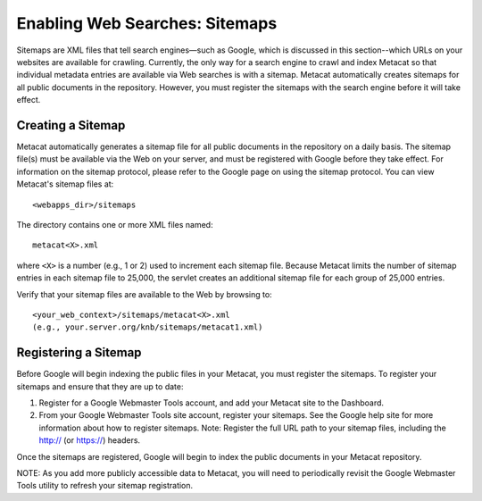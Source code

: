 Enabling Web Searches: Sitemaps
===============================

Sitemaps are XML files that tell search engines—such as Google, which is 
discussed in this section--which URLs on your websites are available for 
crawling. Currently, the only way for a search engine to crawl and index 
Metacat so that individual metadata entries are available via Web searches 
is with a sitemap. Metacat automatically creates sitemaps for all public 
documents in the repository. However, you must register the sitemaps with 
the search engine before it will take effect.


Creating a Sitemap
------------------

Metacat automatically generates a sitemap file for all public documents in 
the repository on a daily basis. The sitemap file(s) must be available via 
the Web on your server, and must be registered with Google before they take 
effect. For information on the sitemap protocol, please refer to the Google 
page on using the sitemap protocol. You can view Metacat's sitemap files at:: 

  <webapps_dir>/sitemaps

The directory contains one or more XML files named::

  metacat<X>.xml

where ``<X>`` is a number (e.g., 1 or 2) used to increment each sitemap file. 
Because Metacat limits the number of sitemap entries in each sitemap file to 
25,000, the servlet creates an additional sitemap file for each group of 
25,000 entries. 

Verify that your sitemap files are available to the Web by browsing to::

  <your_web_context>/sitemaps/metacat<X>.xml 
  (e.g., your.server.org/knb/sitemaps/metacat1.xml)

Registering a Sitemap
---------------------
Before Google will begin indexing the public files in your Metacat, you must 
register the sitemaps. To register your sitemaps and ensure that they are up 
to date:

1. Register for a Google Webmaster Tools account, and add your Metacat 
   site to the Dashboard.
2. From your Google Webmaster Tools site account, register your sitemaps. 
   See the Google help site for more information about how to register sitemaps. 
   Note: Register the full URL path to your sitemap files, including 
   the http:// (or https://) headers.

Once the sitemaps are registered, Google will begin to index the public 
documents in your Metacat repository. 

NOTE: As you add more publicly accessible data to Metacat, you will need to 
periodically revisit the Google Webmaster Tools utility to refresh your 
sitemap registration.
